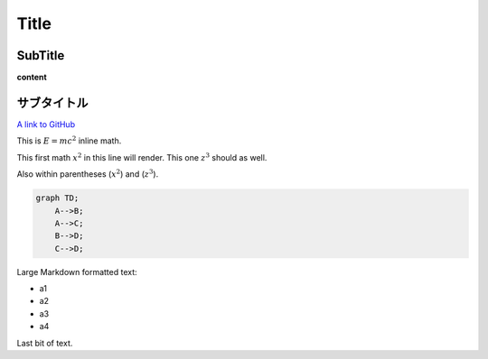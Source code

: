 
Title
=====

SubTitle
--------

**content**

サブタイトル
------------

`A link to GitHub <http://github.com/>`_

This is :math:`E = mc^2` inline math.

This first math :math:`x^2` in this line will render. This one :math:`z^3` should as well.

Also within parentheses (:math:`x^2`) and (:math:`z^3`).

.. code-block:: mermaid

   graph TD;
       A-->B;
       A-->C;
       B-->D;
       C-->D;


.. raw:: html

   <h4>Some text before</h4>



.. raw:: html

   <details><summary>Expand (CLICK ME)</summary>


Large Markdown formatted text:


* a1
* a2
* a3
* a4


.. raw:: html

   </details>


Last bit of text.
